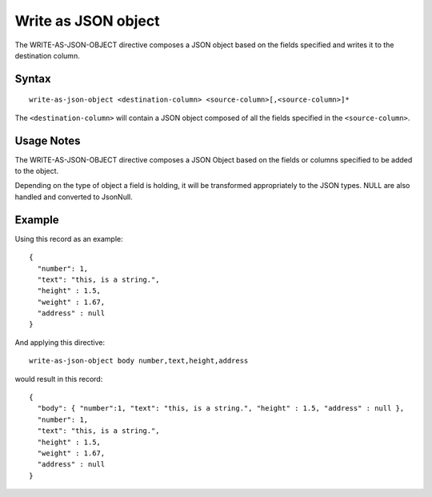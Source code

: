 .. meta::
    :author: Cask Data, Inc.
    :copyright: Copyright © 2014-2017 Cask Data, Inc.

====================
Write as JSON object
====================

The WRITE-AS-JSON-OBJECT directive composes a JSON object based on the
fields specified and writes it to the destination column.

Syntax
------

::

    write-as-json-object <destination-column> <source-column>[,<source-column>]*

The ``<destination-column>`` will contain a JSON object composed of all
the fields specified in the ``<source-column>``.

Usage Notes
-----------

The WRITE-AS-JSON-OBJECT directive composes a JSON Object based on the
fields or columns specified to be added to the object.

Depending on the type of object a field is holding, it will be
transformed appropriately to the JSON types. NULL are also handled and
converted to JsonNull.

Example
-------

Using this record as an example:

::

    {
      "number": 1,
      "text": "this, is a string.",
      "height" : 1.5,
      "weight" : 1.67,
      "address" : null
    }

And applying this directive:

::

    write-as-json-object body number,text,height,address

would result in this record:

::

    {
      "body": { "number":1, "text": "this, is a string.", "height" : 1.5, "address" : null },
      "number": 1,
      "text": "this, is a string.",
      "height" : 1.5,
      "weight" : 1.67,
      "address" : null
    }
